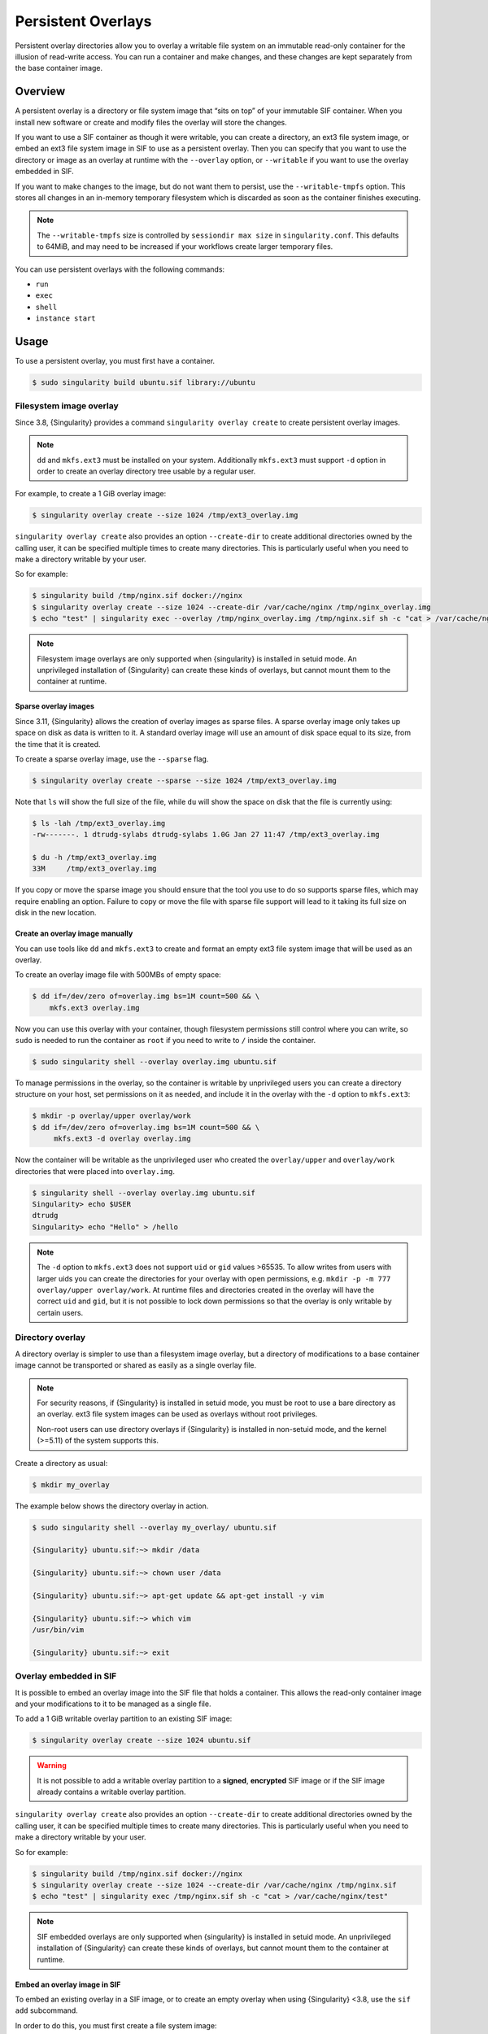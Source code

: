 #####################
 Persistent Overlays
#####################

Persistent overlay directories allow you to overlay a writable file
system on an immutable read-only container for the illusion of
read-write access. You can run a container and make changes, and these
changes are kept separately from the base container image.

**********
 Overview
**********

A persistent overlay is a directory or file system image that “sits on
top” of your immutable SIF container. When you install new software or
create and modify files the overlay will store the changes.

If you want to use a SIF container as though it were writable, you can
create a directory, an ext3 file system image, or embed an ext3 file
system image in SIF to use as a persistent overlay. Then you can specify
that you want to use the directory or image as an overlay at runtime
with the ``--overlay`` option, or ``--writable`` if you want to use the
overlay embedded in SIF.

If you want to make changes to the image, but do not want them to
persist, use the ``--writable-tmpfs`` option. This stores all changes in
an in-memory temporary filesystem which is discarded as soon as the
container finishes executing.

.. note::

   The ``--writable-tmpfs`` size is controlled by ``sessiondir max size`` in
   ``singularity.conf``. This defaults to 64MiB, and may need to be increased if
   your workflows create larger temporary files.

You can use persistent overlays with the following commands:

-  ``run``
-  ``exec``
-  ``shell``
-  ``instance start``

*******
 Usage
*******

To use a persistent overlay, you must first have a container.

.. code::

   $ sudo singularity build ubuntu.sif library://ubuntu

Filesystem image overlay
========================

Since 3.8, {Singularity} provides a command ``singularity overlay
create`` to create persistent overlay images.

.. note::

   ``dd`` and ``mkfs.ext3`` must be installed on your system.
   Additionally ``mkfs.ext3`` must support ``-d`` option in order to
   create an overlay directory tree usable by a regular user.

For example, to create a 1 GiB overlay image:

.. code::

   $ singularity overlay create --size 1024 /tmp/ext3_overlay.img

``singularity overlay create`` also provides an option ``--create-dir``
to create additional directories owned by the calling user, it can be
specified multiple times to create many directories. This is
particularly useful when you need to make a directory writable by your
user.

So for example:

.. code::

   $ singularity build /tmp/nginx.sif docker://nginx
   $ singularity overlay create --size 1024 --create-dir /var/cache/nginx /tmp/nginx_overlay.img
   $ echo "test" | singularity exec --overlay /tmp/nginx_overlay.img /tmp/nginx.sif sh -c "cat > /var/cache/nginx/test"

.. note::

   Filesystem image overlays are only supported when {singularity} is installed in
   setuid mode. An unprivileged installation of {Singularity} can create these
   kinds of overlays, but cannot mount them to the container at runtime.

Sparse overlay images
---------------------

Since 3.11, {Singularity} allows the creation of overlay images as sparse files.
A sparse overlay image only takes up space on disk as data is written to it. A
standard overlay image will use an amount of disk space equal to its size, from
the time that it is created.

To create a sparse overlay image, use the ``--sparse`` flag.

.. code::

   $ singularity overlay create --sparse --size 1024 /tmp/ext3_overlay.img

Note that ``ls`` will show the full size of the file, while ``du`` will show the
space on disk that the file is currently using:

.. code::

   $ ls -lah /tmp/ext3_overlay.img 
   -rw-------. 1 dtrudg-sylabs dtrudg-sylabs 1.0G Jan 27 11:47 /tmp/ext3_overlay.img

   $ du -h /tmp/ext3_overlay.img 
   33M     /tmp/ext3_overlay.img

If you copy or move the sparse image you should ensure that the tool you use to
do so supports sparse files, which may require enabling an option. Failure to
copy or move the file with sparse file support will lead to it taking its full
size on disk in the new location.

Create an overlay image manually
--------------------------------

You can use tools like ``dd`` and ``mkfs.ext3`` to create and format an
empty ext3 file system image that will be used as an overlay.

To create an overlay image file with 500MBs of empty space:

.. code::

   $ dd if=/dev/zero of=overlay.img bs=1M count=500 && \
       mkfs.ext3 overlay.img

Now you can use this overlay with your container, though filesystem
permissions still control where you can write, so ``sudo`` is needed to
run the container as ``root`` if you need to write to ``/`` inside the
container.

.. code::

   $ sudo singularity shell --overlay overlay.img ubuntu.sif

To manage permissions in the overlay, so the container is writable by
unprivileged users you can create a directory structure on your host,
set permissions on it as needed, and include it in the overlay with the
``-d`` option to ``mkfs.ext3``:

.. code::

   $ mkdir -p overlay/upper overlay/work
   $ dd if=/dev/zero of=overlay.img bs=1M count=500 && \
        mkfs.ext3 -d overlay overlay.img

Now the container will be writable as the unprivileged user who created
the ``overlay/upper`` and ``overlay/work`` directories that were placed
into ``overlay.img``.

.. code::

   $ singularity shell --overlay overlay.img ubuntu.sif
   Singularity> echo $USER
   dtrudg
   Singularity> echo "Hello" > /hello

.. note::

   The ``-d`` option to ``mkfs.ext3`` does not support ``uid`` or
   ``gid`` values >65535. To allow writes from users with larger uids
   you can create the directories for your overlay with open
   permissions, e.g. ``mkdir -p -m 777 overlay/upper overlay/work``. At
   runtime files and directories created in the overlay will have the
   correct ``uid`` and ``gid``, but it is not possible to lock down
   permissions so that the overlay is only writable by certain users.

Directory overlay
=================

A directory overlay is simpler to use than a filesystem image overlay,
but a directory of modifications to a base container image cannot be
transported or shared as easily as a single overlay file.

.. note::

   For security reasons, if {Singularity} is installed in setuid mode, you must
   be root to use a bare directory as an overlay. ext3 file system images can be
   used as overlays without root privileges.

   Non-root users can use directory overlays if {Singularity} is installed in
   non-setuid mode, and the kernel (>=5.11) of the system supports this.

Create a directory as usual:

.. code::

   $ mkdir my_overlay

The example below shows the directory overlay in action.

.. code::

   $ sudo singularity shell --overlay my_overlay/ ubuntu.sif

   {Singularity} ubuntu.sif:~> mkdir /data

   {Singularity} ubuntu.sif:~> chown user /data

   {Singularity} ubuntu.sif:~> apt-get update && apt-get install -y vim

   {Singularity} ubuntu.sif:~> which vim
   /usr/bin/vim

   {Singularity} ubuntu.sif:~> exit

.. _overlay-sif:

Overlay embedded in SIF
=======================

It is possible to embed an overlay image into the SIF file that holds a
container. This allows the read-only container image and your
modifications to it to be managed as a single file. 

To add a 1 GiB writable overlay partition to an existing SIF image:

.. code::

   $ singularity overlay create --size 1024 ubuntu.sif

.. warning::

   It is not possible to add a writable overlay partition to a
   **signed**, **encrypted** SIF image or if the SIF image already
   contains a writable overlay partition.

``singularity overlay create`` also provides an option ``--create-dir``
to create additional directories owned by the calling user, it can be
specified multiple times to create many directories. This is
particularly useful when you need to make a directory writable by your
user.

So for example:

.. code::

   $ singularity build /tmp/nginx.sif docker://nginx
   $ singularity overlay create --size 1024 --create-dir /var/cache/nginx /tmp/nginx.sif
   $ echo "test" | singularity exec /tmp/nginx.sif sh -c "cat > /var/cache/nginx/test"

.. note::

   SIF embedded overlays are only supported when {singularity} is installed in
   setuid mode. An unprivileged installation of {Singularity} can create these
   kinds of overlays, but cannot mount them to the container at runtime.


Embed an overlay image in SIF
-----------------------------

To embed an existing overlay in a SIF image, or to create an empty overlay when
using {Singularity} <3.8, use the ``sif add`` subcommand.

In order to do this, you must first create a file system image:

.. code::

   $ dd if=/dev/zero of=overlay.img bs=1M count=500 && \
       mkfs.ext3 overlay.img

Then, you can add the overlay to the SIF image using the ``sif``
functionality of {Singularity}.

.. code::

   $ singularity sif add --datatype 4 --partfs 2 --parttype 4 --partarch 2 --groupid 1 ubuntu_latest.sif overlay.img

Below is the explanation what each parameter means, and how it can
possibly affect the operation:

-  ``datatype`` determines what kind of an object we attach, e.g. a
   definition file, environment variable, signature.
-  ``partfs`` should be set according to the partition type, e.g.
   SquashFS, ext3, raw.
-  ``parttype`` determines the type of partition. In our case it is
   being set to overlay.
-  ``partarch`` must be set to the architecture against you're building.
   In this case it's ``amd64``.
-  ``groupid`` is the ID of the container image group. In most cases
   there's no more than one group, therefore we can assume it is 1.

All of these options are documented within the CLI help. Access it by
running ``singularity sif add --help``.

After you've completed the steps above, you can shell into your
container with the ``--writable`` option.

.. code::

   $ sudo singularity shell --writable ubuntu_latest.sif

Final note
==========

You will find that when using the ``--overlay`` option, your changes persist
across sessions as though you were using a writable container.

.. code::

   $ singularity shell --overlay my_overlay/ ubuntu.sif

   {Singularity} ubuntu.sif:~> ls -lasd /data
   4 drwxr-xr-x 2 user root 4096 Apr  9 10:21 /data

   {Singularity} ubuntu.sif:~> which vim
   /usr/bin/vim

   {Singularity} ubuntu.sif:~> exit

If you mount your container without the ``--overlay`` directory, your
changes will be gone.

.. code::

   $ singularity shell ubuntu.sif

   {Singularity} ubuntu.sif:~> ls /data
   ls: cannot access 'data': No such file or directory

   {Singularity} ubuntu.sif:~> which vim

   {Singularity} ubuntu.sif:~> exit

To resize an overlay, standard Linux tools which manipulate ext3 images
can be used. For instance, to resize the 500MB file created above to
700MB one could use the ``e2fsck`` and ``resize2fs`` utilities like so:

.. code::

   $ e2fsck -f my_overlay && \
       resize2fs my_overlay 700M

Hints for creating and manipulating ext3 images on your distribution are
readily available online and are not treated further in this manual.

